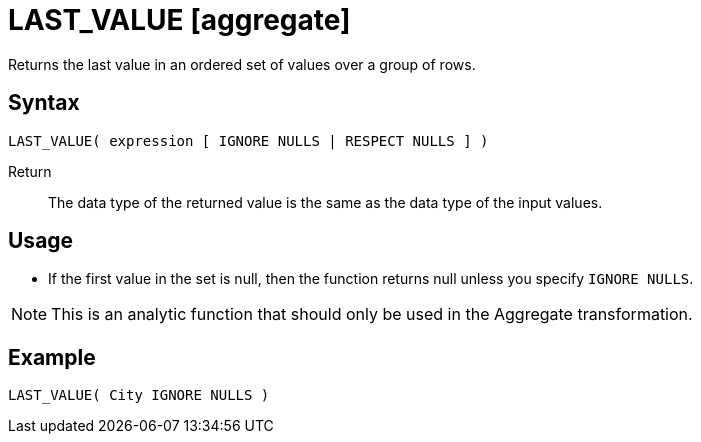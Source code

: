 ////
Licensed to the Apache Software Foundation (ASF) under one
or more contributor license agreements.  See the NOTICE file
distributed with this work for additional information
regarding copyright ownership.  The ASF licenses this file
to you under the Apache License, Version 2.0 (the
"License"); you may not use this file except in compliance
with the License.  You may obtain a copy of the License at
  http://www.apache.org/licenses/LICENSE-2.0
Unless required by applicable law or agreed to in writing,
software distributed under the License is distributed on an
"AS IS" BASIS, WITHOUT WARRANTIES OR CONDITIONS OF ANY
KIND, either express or implied.  See the License for the
specific language governing permissions and limitations
under the License.
////
= LAST_VALUE [aggregate]

Returns the last value in an ordered set of values over a group of rows.

== Syntax
----
LAST_VALUE( expression [ IGNORE NULLS | RESPECT NULLS ] )
----

Return:: The data type of the returned value is the same as the data type of the input values.

== Usage

* If the first value in the set is null, then the function returns null unless you specify `IGNORE NULLS`.

NOTE: This is an analytic function that should only be used in the Aggregate transformation.

== Example

----
LAST_VALUE( City IGNORE NULLS )
----

